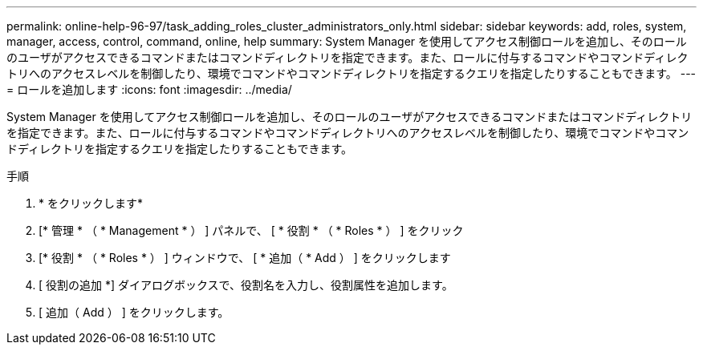 ---
permalink: online-help-96-97/task_adding_roles_cluster_administrators_only.html 
sidebar: sidebar 
keywords: add, roles, system, manager, access, control, command, online, help 
summary: System Manager を使用してアクセス制御ロールを追加し、そのロールのユーザがアクセスできるコマンドまたはコマンドディレクトリを指定できます。また、ロールに付与するコマンドやコマンドディレクトリへのアクセスレベルを制御したり、環境でコマンドやコマンドディレクトリを指定するクエリを指定したりすることもできます。 
---
= ロールを追加します
:icons: font
:imagesdir: ../media/


[role="lead"]
System Manager を使用してアクセス制御ロールを追加し、そのロールのユーザがアクセスできるコマンドまたはコマンドディレクトリを指定できます。また、ロールに付与するコマンドやコマンドディレクトリへのアクセスレベルを制御したり、環境でコマンドやコマンドディレクトリを指定するクエリを指定したりすることもできます。

.手順
. * をクリックしますimage:../media/nas_bridge_202_icon_settings_olh_96_97.gif[""]*
. [* 管理 * （ * Management * ） ] パネルで、 [ * 役割 * （ * Roles * ） ] をクリック
. [* 役割 * （ * Roles * ） ] ウィンドウで、 [ * 追加（ * Add ） ] をクリックします
. [ 役割の追加 *] ダイアログボックスで、役割名を入力し、役割属性を追加します。
. [ 追加（ Add ） ] をクリックします。

